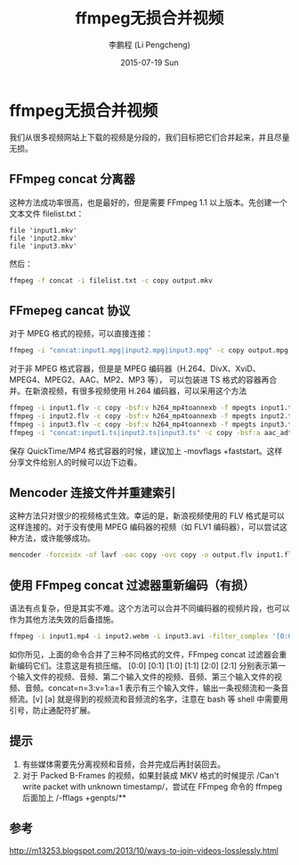 #+TITLE:       ffmpeg无损合并视频
#+AUTHOR:      李鹏程 (Li Pengcheng)
#+EMAIL:       lpc1983@gmail.com
#+DATE:        2015-07-19 Sun
#+URI:         /blog/%y/%m/%d/ffmpeg无损合并视频
#+KEYWORDS:    ffmpeg
#+TAGS:        杂谈
#+LANGUAGE:    AUTO
#+OPTIONS:     H:3 num:nil toc:nil \n:nil ::t |:t ^:nil -:nil f:t *:t <:t
#+DESCRIPTION: ffmpeg无损合并视频
#+STARTUP: indent
* ffmpeg无损合并视频
我们从很多视频网站上下载的视频是分段的，我们目标把它们合并起来，并且尽量无损。
** FFmpeg concat 分离器
这种方法成功率很高，也是最好的，但是需要 FFmpeg 1.1 以上版本。先创建一个文本文件 filelist.txt：
#+BEGIN_SRC 
file 'input1.mkv'
file 'input2.mkv'
file 'input3.mkv'
#+END_SRC
然后：
#+BEGIN_SRC sh
ffmpeg -f concat -i filelist.txt -c copy output.mkv
#+END_SRC
** FFmepeg cancat 协议
对于 MPEG 格式的视频，可以直接连接：
#+BEGIN_SRC sh
ffmpeg -i "concat:input1.mpg|input2.mpg|input3.mpg" -c copy output.mpg
#+END_SRC
对于非 MPEG 格式容器，但是是 MPEG 编码器（H.264、DivX、XviD、MPEG4、MPEG2、AAC、MP2、MP3 等），
可以包装进 TS 格式的容器再合并。在新浪视频，有很多视频使用 H.264 编码器，可以采用这个方法
#+BEGIN_SRC sh
ffmpeg -i input1.flv -c copy -bsf:v h264_mp4toannexb -f mpegts input1.ts
ffmpeg -i input2.flv -c copy -bsf:v h264_mp4toannexb -f mpegts input2.ts
ffmpeg -i input3.flv -c copy -bsf:v h264_mp4toannexb -f mpegts input3.ts
ffmpeg -i "concat:input1.ts|input2.ts|input3.ts" -c copy -bsf:a aac_adtstoasc -movflags +faststart output.mp4
#+END_SRC
保存 QuickTime/MP4 格式容器的时候，建议加上 -movflags +faststart。这样分享文件给别人的时候可以边下边看。
** Mencoder 连接文件并重建索引
这种方法只对很少的视频格式生效。幸运的是，新浪视频使用的 FLV 格式是可以这样连接的。对于没有使用 MPEG 编码器的视频（如 FLV1 编码器），可以尝试这种方法，或许能够成功。
#+BEGIN_SRC sh
mencoder -forceidx -of lavf -oac copy -ovc copy -o output.flv input1.flv input2.flv input3.flv
#+END_SRC
** 使用 FFmpeg concat 过滤器重新编码（有损）
语法有点复杂，但是其实不难。这个方法可以合并不同编码器的视频片段，也可以作为其他方法失效的后备措施。
#+BEGIN_SRC sh
ffmpeg -i input1.mp4 -i input2.webm -i input3.avi -filter_complex '[0:0] [0:1] [1:0] [1:1] [2:0] [2:1] concat=n=3:v=1:a=1 [v] [a]' -map '[v]' -map '[a]' <编码器选项> output.mkv
#+END_SRC
如你所见，上面的命令合并了三种不同格式的文件，FFmpeg concat 过滤器会重新编码它们。注意这是有损压缩。
[0:0] [0:1] [1:0] [1:1] [2:0] [2:1] 分别表示第一个输入文件的视频、音频、第二个输入文件的视频、音频、第三个输入文件的视频、音频。concat=n=3:v=1:a=1 表示有三个输入文件，输出一条视频流和一条音频流。[v] [a] 就是得到的视频流和音频流的名字，注意在 bash 等 shell 中需要用引号，防止通配符扩展。
** 提示
1. 有些媒体需要先分离视频和音频，合并完成后再封装回去。
2. 对于 Packed B-Frames 的视频，如果封装成 MKV 格式的时候提示 /Can't write packet with unknown timestamp/，尝试在 FFmpeg 命令的 ffmpeg 后面加上 /-fflags +genpts/**
** 参考
[[http://m13253.blogspot.com/2013/10/ways-to-join-videos-losslessly.html]]
